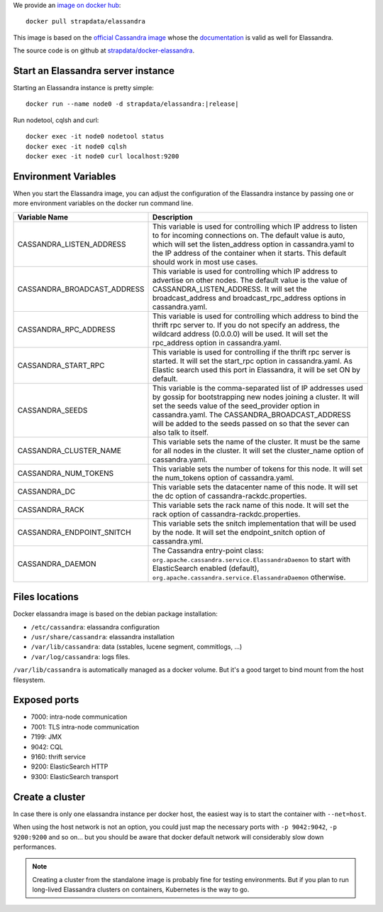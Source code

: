 
We provide an `image on docker hub <https://hub.docker.com/r/strapdata/elassandra/>`_::

  docker pull strapdata/elassandra

This image is based on the `official Cassandra image <https://hub.docker.com/_/cassandra/>`_ whose the `documentation <https://github.com/docker-library/docs/tree/master/cassandra>`_ is valid as well for Elassandra.

The source code is on github at `strapdata/docker-elassandra <https://github.com/strapdata/docker-elassandra>`_.

Start an Elassandra server instance
...................................

Starting an Elassandra instance is pretty simple:

.. parsed-literal::
  docker run --name node0 -d strapdata/elassandra:|release|

Run nodetool, cqlsh and curl::

  docker exec -it node0 nodetool status
  docker exec -it node0 cqlsh
  docker exec -it node0 curl localhost:9200


Environment Variables
.....................

When you start the Elassandra image, you can adjust the configuration of the Elassandra instance by passing one or more environment variables on the docker run command line.

+-----------------------------+-----------------------------------------------------------------------------------------------------------------------+
| Variable Name               | Description                                                                                                           |
+=============================+=======================================================================================================================+
| CASSANDRA_LISTEN_ADDRESS    | This variable is used for controlling which IP address to listen to for incoming connections on.                      |
|                             | The default value is auto, which will set the listen_address option in cassandra.yaml                                 |
|                             | to the IP address of the container when it starts. This default should work in most use cases.                        |
+-----------------------------+-----------------------------------------------------------------------------------------------------------------------+
| CASSANDRA_BROADCAST_ADDRESS | This variable is used for controlling which IP address to advertise on other nodes.                                   |
|                             | The default value is the value of CASSANDRA_LISTEN_ADDRESS.                                                           |
|                             | It will set the broadcast_address and broadcast_rpc_address options in cassandra.yaml.                                |
+-----------------------------+-----------------------------------------------------------------------------------------------------------------------+
| CASSANDRA_RPC_ADDRESS       | This variable is used for controlling which address to bind the thrift rpc server to.                                 |
|                             | If you do not specify an address, the wildcard address (0.0.0.0) will be used.                                        |
|                             | It will set the rpc_address option in cassandra.yaml.                                                                 |
+-----------------------------+-----------------------------------------------------------------------------------------------------------------------+
| CASSANDRA_START_RPC         | This variable is used for controlling if the thrift rpc server is started. It will set the start_rpc option in        |
|                             | cassandra.yaml. As Elastic search used this port in Elassandra, it will be set ON by default.                         |
+-----------------------------+-----------------------------------------------------------------------------------------------------------------------+
| CASSANDRA_SEEDS             | This variable is the comma-separated list of IP addresses used by gossip for bootstrapping                            |
|                             | new nodes joining a cluster. It will set the seeds value of the seed_provider option in                               |
|                             | cassandra.yaml. The CASSANDRA_BROADCAST_ADDRESS will be added to the seeds passed on so that                          |
|                             | the sever can also talk to itself.                                                                                    |
+-----------------------------+-----------------------------------------------------------------------------------------------------------------------+
| CASSANDRA_CLUSTER_NAME      | This variable sets the name of the cluster. It must be the same for all nodes in the cluster.                         |
|                             | It will set the cluster_name option of cassandra.yaml.                                                                |
+-----------------------------+-----------------------------------------------------------------------------------------------------------------------+
| CASSANDRA_NUM_TOKENS        | This variable sets the number of tokens for this node.                                                                |
|                             | It will set the num_tokens option of cassandra.yaml.                                                                  |
+-----------------------------+-----------------------------------------------------------------------------------------------------------------------+
| CASSANDRA_DC                | This variable sets the datacenter name of this node.                                                                  |
|                             | It will set the dc option of cassandra-rackdc.properties.                                                             |
+-----------------------------+-----------------------------------------------------------------------------------------------------------------------+
| CASSANDRA_RACK              | This variable sets the rack name of this node. It will set the rack option of cassandra-rackdc.properties.            |
+-----------------------------+-----------------------------------------------------------------------------------------------------------------------+
| CASSANDRA_ENDPOINT_SNITCH   | This variable sets the snitch implementation that will be used by the node. It will set the endpoint_snitch option of |
|                             | cassandra.yml.                                                                                                        |
+-----------------------------+-----------------------------------------------------------------------------------------------------------------------+
| CASSANDRA_DAEMON            | The Cassandra entry-point class: ``org.apache.cassandra.service.ElassandraDaemon`` to start                           |
|                             | with ElasticSearch enabled (default), ``org.apache.cassandra.service.ElassandraDaemon`` otherwise.                    |
+-----------------------------+-----------------------------------------------------------------------------------------------------------------------+

Files locations
...............

Docker elassandra image is based on the debian package installation:

- ``/etc/cassandra``: elassandra configuration
- ``/usr/share/cassandra``: elassandra installation
- ``/var/lib/cassandra``: data (sstables, lucene segment, commitlogs, ...)
- ``/var/log/cassandra``: logs files.

``/var/lib/cassandra`` is automatically managed as a docker volume. But it's a good target to bind mount from the host filesystem.

Exposed ports
.............

- 7000: intra-node communication
- 7001: TLS intra-node communication
- 7199: JMX
- 9042: CQL
- 9160: thrift service
- 9200: ElasticSearch HTTP
- 9300: ElasticSearch transport

Create a cluster
................

In case there is only one elassandra instance per docker host, the easiest way is to start the container with ``--net=host``.

When using the host network is not an option, you could just map the necessary ports with ``-p 9042:9042``,  ``-p 9200:9200`` and so on... but you should be aware
that docker default network will considerably slow down performances.

.. note:: Creating a cluster from the standalone image is probably fine for testing environments. But if you plan to run long-lived Elassandra clusters on containers, Kubernetes is the way to go.

